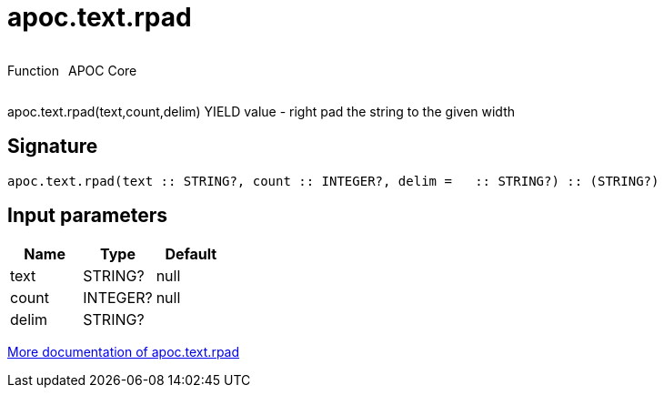 ////
This file is generated by DocsTest, so don't change it!
////

= apoc.text.rpad
:description: This section contains reference documentation for the apoc.text.rpad function.



++++
<div style='display:flex'>
<div class='paragraph type function'><p>Function</p></div>
<div class='paragraph release core' style='margin-left:10px;'><p>APOC Core</p></div>
</div>
++++

apoc.text.rpad(text,count,delim) YIELD value - right pad the string to the given width

== Signature

[source]
----
apoc.text.rpad(text :: STRING?, count :: INTEGER?, delim =   :: STRING?) :: (STRING?)
----

== Input parameters
[.procedures, opts=header]
|===
| Name | Type | Default 
|text|STRING?|null
|count|INTEGER?|null
|delim|STRING?| 
|===

xref::misc/text-functions.adoc[More documentation of apoc.text.rpad,role=more information]

